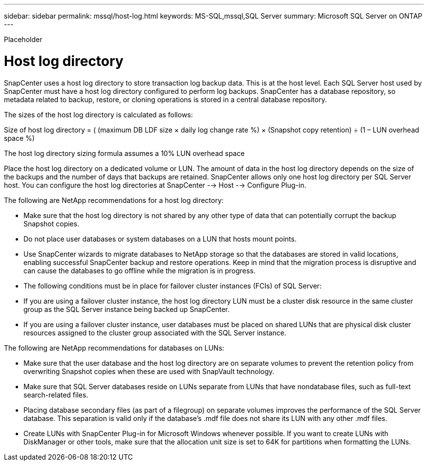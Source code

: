 ---
sidebar: sidebar
permalink: mssql/host-log.html
keywords: MS-SQL,mssql,SQL Server
summary: Microsoft SQL Server on ONTAP
---


[.lead]

Placeholder



= Host log directory

SnapCenter uses a host log directory to store transaction log backup data. This is at the host level. Each SQL Server host used by SnapCenter must have a host log directory configured to perform log backups. SnapCenter has a database repository, so metadata related to backup, restore, or cloning operations is stored in a central database repository.

The sizes of the host log directory is calculated as follows:

Size of host log directory = ( (maximum DB LDF size × daily log change rate %) × (Snapshot copy retention) ÷ (1 – LUN overhead space %)

The host log directory sizing formula assumes a 10% LUN overhead space

Place the host log directory on a dedicated volume or LUN. The amount of data in the host log directory depends on the size of the backups and the number of days that backups are retained. SnapCenter allows only one host log directory per SQL Server host. You can configure the host log directories at SnapCenter --> Host --> Configure Plug-in.

The following are NetApp recommendations for a host log directory:

* Make sure that the host log directory is not shared by any other type of data that can potentially corrupt the backup Snapshot copies.

* Do not place user databases or system databases on a LUN that hosts mount points.

* Use SnapCenter wizards to migrate databases to NetApp storage so that the databases are stored in valid locations, enabling successful SnapCenter backup and restore operations. Keep in mind that the migration process is disruptive and can cause the databases to go offline while the migration is in progress.

* The following conditions must be in place for failover cluster instances (FCIs) of SQL Server:

* If you are using a failover cluster instance, the host log directory LUN must be a cluster disk resource in the same cluster group as the SQL Server instance being backed up SnapCenter.

* If you are using a failover cluster instance, user databases must be placed on shared LUNs that are physical disk cluster resources assigned to the cluster group associated with the SQL Server instance.

The following are NetApp recommendations for databases on LUNs:

* Make sure that the user database and the host log directory are on separate volumes to prevent the retention policy from overwriting Snapshot copies when these are used with SnapVault technology.

* Make sure that SQL Server databases reside on LUNs separate from LUNs that have nondatabase files, such as full-text search-related files.

* Placing database secondary files (as part of a filegroup) on separate volumes improves the performance of the SQL Server database. This separation is valid only if the database’s .mdf file does not share its LUN with any other .mdf files.

* Create LUNs with SnapCenter Plug-in for Microsoft Windows whenever possible. If you want to create LUNs with DiskManager or other tools, make sure that the allocation unit size is set to 64K for partitions when formatting the LUNs.
